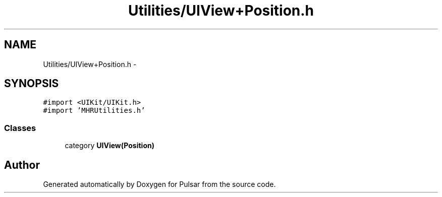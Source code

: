 .TH "Utilities/UIView+Position.h" 3 "Sat Aug 30 2014" "Pulsar" \" -*- nroff -*-
.ad l
.nh
.SH NAME
Utilities/UIView+Position.h \- 
.SH SYNOPSIS
.br
.PP
\fC#import <UIKit/UIKit\&.h>\fP
.br
\fC#import 'MHRUtilities\&.h'\fP
.br

.SS "Classes"

.in +1c
.ti -1c
.RI "category \fBUIView(Position)\fP"
.br
.in -1c
.SH "Author"
.PP 
Generated automatically by Doxygen for Pulsar from the source code\&.

